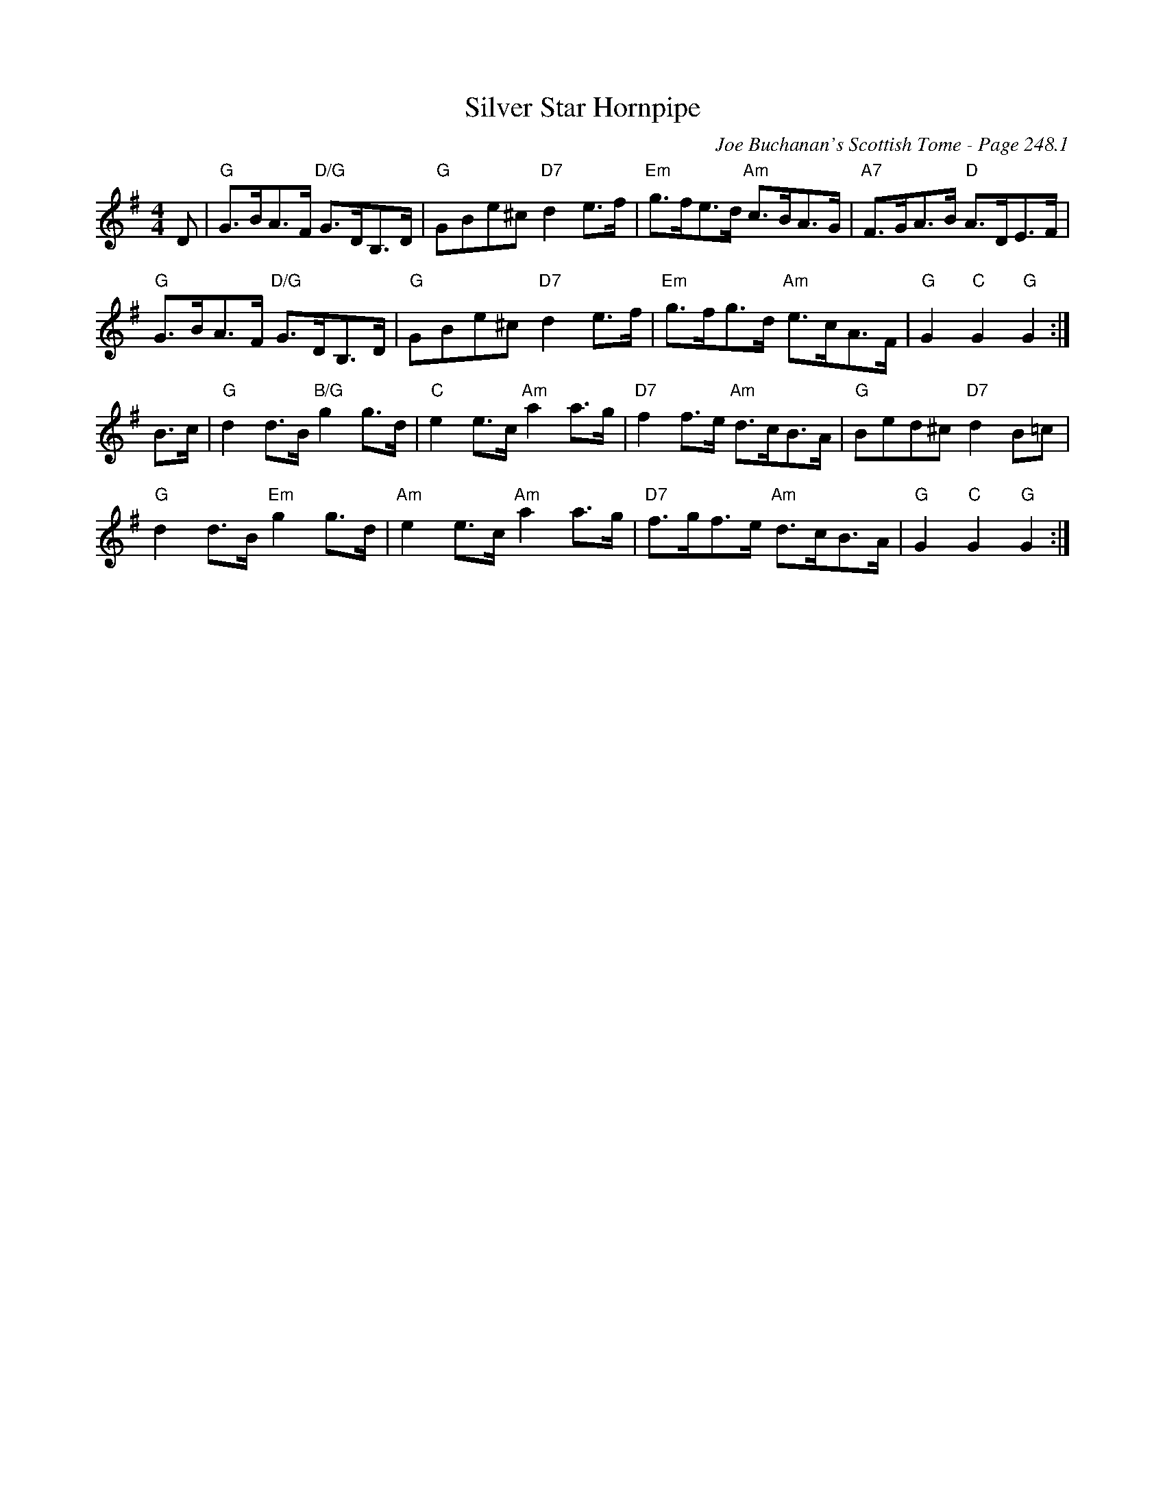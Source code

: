 X:76
T:Silver Star Hornpipe
C:Joe Buchanan's Scottish Tome - Page 248.1
I:248 1
Z:Carl Allison
R:Hornpipe
L:1/8
M:4/4
K:G
D | "G"G>BA>F "D/G"G>DB,>D | "G"GBe^c "D7"d2 e>f | "Em"g>fe>d "Am"c>BA>G | "A7"F>GA>B "D"A>DE>F |
"G"G>BA>F "D/G"G>DB,>D | "G"GBe^c "D7"d2 e>f | "Em"g>fg>d "Am"e>cA>F | "G"G2 "C"G2 "G"G2 :|
B>c | "G"d2 d>B "B/G"g2 g>d | "C"e2 e>c "Am"a2 a>g | "D7"f2 f>e "Am"d>cB>A | "G"Bed^c "D7"d2 B=c |
"G"d2 d>B "Em"g2 g>d | "Am"e2 e>c "Am"a2 a>g | "D7"f>gf>e "Am"d>cB>A | "G"G2 "C"G2 "G"G2 :|
